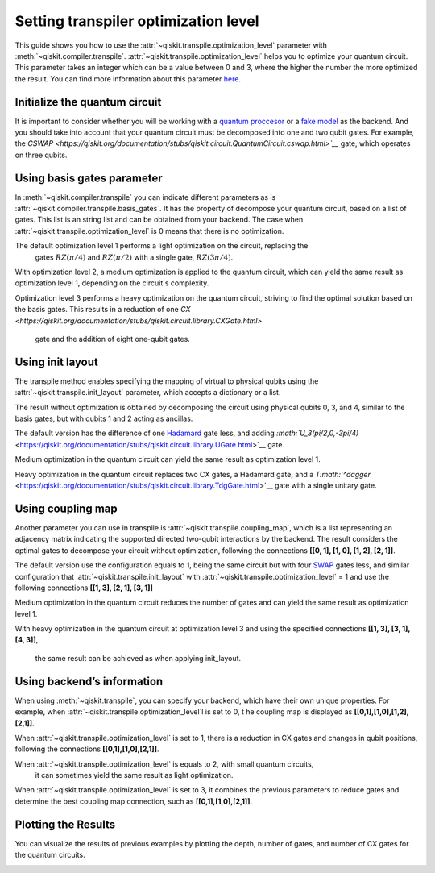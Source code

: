 #####################################
Setting transpiler optimization level
#####################################

This guide shows you how to use the :attr:`~qiskit.transpile.optimization_level` 
parameter with :meth:`~qiskit.compiler.transpile`.
:attr:`~qiskit.transpile.optimization_level` helps you to optimize your quantum circuit.
This parameter takes an integer which can be a value between 0 and 3,
where the higher the number the more optimized the result.
You can find more information about this parameter
`here <https://qiskit.org/documentation/tutorials/circuits_advanced/04_transpiler_passes_and_passmanager.html#Preset-Pass-Managers>`__.

Initialize the quantum circuit
==============================

It is important to consider whether you will be working with a `quantum
proccesor <https://quantum-computing.ibm.com/services/resources>`__ or a
`fake
model <https://qiskit.org/documentation/apidoc/providers_fake_provider.html>`__ as the backend. And
you should take into account that your quantum circuit must be decomposed into one and two qubit gates. 
For example, the `CSWAP <https://qiskit.org/documentation/stubs/qiskit.circuit.QuantumCircuit.cswap.html>`__` gate, which operates on three qubits.

.. testcode::

    from qiskit import QuantumCircuit, QuantumRegister, ClassicalRegister 
    from qiskit.compiler import transpile
    from qiskit.providers.fake_provider import FakeQuito #fake model of ibmq_quito

    backend = FakeQuito() # For this example  is used the quito Fake model

    qr = QuantumRegister(3) #init a quantum register with 3 qubits
    qc = QuantumCircuit(qr) # init the quantum circuit with 3 qubits 
    
    qc.cswap(qr[0],qr[1],qr[2]) #add to the quantum circuit the cswap gate
    
    print(qc) # print the quantum circuit

.. testoutput::

    q0_0: ─■─
           │ 
    q0_1: ─X─
           │ 
    q0_2: ─X─
             
Using basis gates parameter
===========================

In :meth:`~qiskit.compiler.transpile` you can indicate different parameters as is
:attr:`~qiskit.compiler.transpile.basis_gates`. It has the property of decompose your quantum circuit, based on a list of gates.
This list is an string list and can be obtained from your backend. 
The case when :attr:`~qiskit.transpile.optimization_level` is 0 means that there is no optimization.

.. testcode::

    print(backend.configuration().basis_gates)

    qc_bg0 = transpile(qc,basis_gates = backend.configuration().basis_gates,optimization_level = 0)
    
    print(qc_bg0)

.. testoutput::

     ['id', 'rz', 'sx', 'x', 'cx', 'reset']

    global phase: 5π/8
                                                                                 »
    q0_0: ────────────────────────────────────────────────────■──────────────────»
          ┌───┐                                               │                  »
    q0_1: ┤ X ├──────────────────────────────■────────────────┼───────────────■──»
          └─┬─┘┌─────────┐┌────┐┌─────────┐┌─┴─┐┌──────────┐┌─┴─┐┌─────────┐┌─┴─┐»
    q0_2: ──■──┤ Rz(π/2) ├┤ √X ├┤ Rz(π/2) ├┤ X ├┤ Rz(-π/4) ├┤ X ├┤ Rz(π/4) ├┤ X ├»
               └─────────┘└────┘└─────────┘└───┘└──────────┘└───┘└─────────┘└───┘»
    «                                  ┌─────────┐                       
    «q0_0: ──────────────■───────■─────┤ Rz(π/4) ├───■───────────────────
    «      ┌─────────┐   │     ┌─┴─┐   ├─────────┴┐┌─┴─┐            ┌───┐
    «q0_1: ┤ Rz(π/4) ├───┼─────┤ X ├───┤ Rz(-π/4) ├┤ X ├────────────┤ X ├
    «      ├─────────┴┐┌─┴─┐┌──┴───┴──┐├─────────┬┘├───┴┐┌─────────┐└─┬─┘
    «q0_2: ┤ Rz(-π/4) ├┤ X ├┤ Rz(π/4) ├┤ Rz(π/2) ├─┤ √X ├┤ Rz(π/2) ├──■──
    «      └──────────┘└───┘└─────────┘└─────────┘ └────┘└─────────┘     


The default optimization level 1 performs a light optimization on the circuit, replacing the
 gates :math:`RZ(\pi/4)` and :math:`RZ(\pi/2)` with a single gate, :math:`RZ(3\pi/4)`.

.. testcode::

    qc_bg1 = transpile(qc,basis_gates=backend.configuration().basis_gates,optimization_level = 1)
    
    print(qc_bg1)

.. testoutput::

    global phase: 5π/8
                                                                                 »
    q0_0: ────────────────────────────────────────────────────■──────────────────»
          ┌───┐                                               │                  »
    q0_1: ┤ X ├──────────────────────────────■────────────────┼───────────────■──»
          └─┬─┘┌─────────┐┌────┐┌─────────┐┌─┴─┐┌──────────┐┌─┴─┐┌─────────┐┌─┴─┐»
    q0_2: ──■──┤ Rz(π/2) ├┤ √X ├┤ Rz(π/2) ├┤ X ├┤ Rz(-π/4) ├┤ X ├┤ Rz(π/4) ├┤ X ├»
               └─────────┘└────┘└─────────┘└───┘└──────────┘└───┘└─────────┘└───┘»
    «                                   ┌─────────┐                 
    «q0_0: ──────────────■───────■──────┤ Rz(π/4) ├──────■──────────
    «      ┌─────────┐   │     ┌─┴─┐    ├─────────┴┐   ┌─┴─┐   ┌───┐
    «q0_1: ┤ Rz(π/4) ├───┼─────┤ X ├────┤ Rz(-π/4) ├───┤ X ├───┤ X ├
    «      ├─────────┴┐┌─┴─┐┌──┴───┴───┐└──┬────┬──┘┌──┴───┴──┐└─┬─┘
    «q0_2: ┤ Rz(-π/4) ├┤ X ├┤ Rz(3π/4) ├───┤ √X ├───┤ Rz(π/2) ├──■──
    «      └──────────┘└───┘└──────────┘   └────┘   └─────────┘     


With optimization level 2, a medium optimization is applied to the quantum circuit, 
which can yield the same result as optimization level 1, depending on the circuit's complexity.

.. testcode::

    qc_bg2 = transpile(qc,basis_gates = backend.configuration().basis_gates,optimization_level = 2)
    
    print(qc_bg2)

.. testoutput::

    global phase: 5π/8
                                                                                 »
    q0_0: ────────────────────────────────────────────────────■──────────────────»
          ┌───┐                                               │                  »
    q0_1: ┤ X ├──────────────────────────────■────────────────┼───────────────■──»
          └─┬─┘┌─────────┐┌────┐┌─────────┐┌─┴─┐┌──────────┐┌─┴─┐┌─────────┐┌─┴─┐»
    q0_2: ──■──┤ Rz(π/2) ├┤ √X ├┤ Rz(π/2) ├┤ X ├┤ Rz(-π/4) ├┤ X ├┤ Rz(π/4) ├┤ X ├»
               └─────────┘└────┘└─────────┘└───┘└──────────┘└───┘└─────────┘└───┘»
    «                                   ┌─────────┐                 
    «q0_0: ──────────────■───────■──────┤ Rz(π/4) ├──────■──────────
    «      ┌─────────┐   │     ┌─┴─┐    ├─────────┴┐   ┌─┴─┐   ┌───┐
    «q0_1: ┤ Rz(π/4) ├───┼─────┤ X ├────┤ Rz(-π/4) ├───┤ X ├───┤ X ├
    «      ├─────────┴┐┌─┴─┐┌──┴───┴───┐└──┬────┬──┘┌──┴───┴──┐└─┬─┘
    «q0_2: ┤ Rz(-π/4) ├┤ X ├┤ Rz(3π/4) ├───┤ √X ├───┤ Rz(π/2) ├──■──
    «      └──────────┘└───┘└──────────┘   └────┘   └─────────┘     

Optimization level 3 performs a heavy optimization on the quantum circuit, 
striving to find the optimal solution based on the basis gates. 
This results in a reduction of one `CX <https://qiskit.org/documentation/stubs/qiskit.circuit.library.CXGate.html>`
 gate and the addition of eight one-qubit gates.

.. testcode::

    qc_bg3 = transpile(qc,basis_gates = backend.configuration().basis_gates,optimization_level = 3)
    
    print(qc_bg3)

.. testoutput::

    global phase: 3π/8
                                                                                »
    q0_0: ──────────────────────────────────────────────────────────────────────»
             ┌────────┐  ┌────┐ ┌────────┐        ┌────┐                        »
    q0_1: ───┤ Rz(-π) ├──┤ √X ├─┤ Rz(-π) ├──■─────┤ √X ├────────────────────────»
          ┌──┴────────┴─┐├────┤┌┴────────┤┌─┴─┐┌──┴────┴─┐┌────┐┌──────────────┐»
    q0_2: ┤ Rz(-2.3821) ├┤ √X ├┤ Rz(π/2) ├┤ X ├┤ Rz(π/2) ├┤ √X ├┤ Rz(-0.75949) ├»
          └─────────────┘└────┘└─────────┘└───┘└─────────┘└────┘└──────────────┘»
    «                                                                         »
    «q0_0: ───────────────────■────────────────────────────────■───────■──────»
    «                         │                  ┌─────────┐   │     ┌─┴─┐    »
    «q0_1: ───────────────────┼───────────────■──┤ Rz(π/4) ├───┼─────┤ X ├────»
    «      ┌────┐┌─────────┐┌─┴─┐┌─────────┐┌─┴─┐├─────────┴┐┌─┴─┐┌──┴───┴───┐»
    «q0_2: ┤ √X ├┤ Rz(π/4) ├┤ X ├┤ Rz(π/4) ├┤ X ├┤ Rz(-π/4) ├┤ X ├┤ Rz(3π/4) ├»
    «      └────┘└─────────┘└───┘└─────────┘└───┘└──────────┘└───┘└──────────┘»
    «      ┌─────────┐                 
    «q0_0: ┤ Rz(π/4) ├──────■──────────
    «      ├─────────┴┐   ┌─┴─┐   ┌───┐
    «q0_1: ┤ Rz(-π/4) ├───┤ X ├───┤ X ├
    «      └──┬────┬──┘┌──┴───┴──┐└─┬─┘
    «q0_2: ───┤ √X ├───┤ Rz(π/2) ├──■──
    «         └────┘   └─────────┘     


Using init layout
=================

The transpile method enables specifying the mapping of virtual to physical qubits using 
the :attr:`~qiskit.transpile.init_layout` parameter, which accepts a dictionary or a list.

The result without optimization is obtained by decomposing the circuit using physical 
qubits 0, 3, and 4, similar to the basis gates, but with qubits 1 and 2 acting as ancillas.

.. testcode::

    initial_layout = {qr[0]: 0, #assign the qr[0] to the physical qubit 0
     qr[1]: 3,   #assign the qr[1] to the physical qubit 3
     qr[2]: 4}  #assign the qr[2] to the physical qubit 4
    
    print(initial_layout)

    qc_il0 = transpile(qc,initial_layout = initial_layout, optimization_level = 0)
    
    qc_il0.draw("text")

.. testoutput::

    {Qubit(QuantumRegister(3, 'q0'), 0): 0,
     Qubit(QuantumRegister(3, 'q0'), 1): 3,
     Qubit(QuantumRegister(3, 'q0'), 2): 4}

                                                                          ┌───┐ »
         q0_0 -> 0 ────────────────────────■─────────────────────■────■───┤ T ├─»
                                           │                     │    │   └───┘ »
    ancilla_0 -> 1 ────────────────────────┼─────────────────────┼────┼─────────»
                                           │                     │    │         »
    ancilla_1 -> 2 ────────────────────────┼─────────────────────┼────┼─────────»
                   ┌───┐                   │             ┌───┐   │  ┌─┴─┐┌─────┐»
         q0_1 -> 3 ┤ X ├───────■───────────┼─────────■───┤ T ├───┼──┤ X ├┤ Tdg ├»
                   └─┬─┘┌───┐┌─┴─┐┌─────┐┌─┴─┐┌───┐┌─┴─┐┌┴───┴┐┌─┴─┐├───┤└┬───┬┘»
         q0_2 -> 4 ──■──┤ H ├┤ X ├┤ Tdg ├┤ X ├┤ T ├┤ X ├┤ Tdg ├┤ X ├┤ T ├─┤ H ├─»
                        └───┘└───┘└─────┘└───┘└───┘└───┘└─────┘└───┘└───┘ └───┘ »
    «                         
    «     q0_0 -> 0 ──■───────
    «                 │       
    «ancilla_0 -> 1 ──┼───────
    «                 │       
    «ancilla_1 -> 2 ──┼───────
    «               ┌─┴─┐┌───┐
    «     q0_1 -> 3 ┤ X ├┤ X ├
    «               └───┘└─┬─┘
    «     q0_2 -> 4 ───────■──



The default version  has the difference of one
`Hadamard <https://qiskit.org/documentation/stubs/qiskit.circuit.library.HGate.html>`__
gate less, and adding 
`:math:`U_3(\pi/2,0,-3\pi/4)` <https://qiskit.org/documentation/stubs/qiskit.circuit.library.UGate.html>`__ gate.

.. testcode::

    qc_il1 = transpile(qc,initial_layout = initial_layout, optimization_level = 1)
    
    print(qc_il1)


.. testoutput::
                                                                    »
         q0_0 -> 0 ────────────────────────■─────────────────────■──»
                                           │                     │  »
    ancilla_0 -> 1 ────────────────────────┼─────────────────────┼──»
                                           │                     │  »
    ancilla_1 -> 2 ────────────────────────┼─────────────────────┼──»
                   ┌───┐                   │             ┌───┐   │  »
         q0_1 -> 3 ┤ X ├───────■───────────┼─────────■───┤ T ├───┼──»
                   └─┬─┘┌───┐┌─┴─┐┌─────┐┌─┴─┐┌───┐┌─┴─┐┌┴───┴┐┌─┴─┐»
         q0_2 -> 4 ──■──┤ H ├┤ X ├┤ Tdg ├┤ X ├┤ T ├┤ X ├┤ Tdg ├┤ X ├»
                        └───┘└───┘└─────┘└───┘└───┘└───┘└─────┘└───┘»
    «                                   ┌───┐           
    «     q0_0 -> 0 ─────────■──────────┤ T ├───■───────
    «                        │          └───┘   │       
    «ancilla_0 -> 1 ─────────┼──────────────────┼───────
    «                        │                  │       
    «ancilla_1 -> 2 ─────────┼──────────────────┼───────
    «                      ┌─┴─┐       ┌─────┐┌─┴─┐┌───┐
    «     q0_1 -> 3 ───────┤ X ├───────┤ Tdg ├┤ X ├┤ X ├
    «               ┌──────┴───┴──────┐└─────┘└───┘└─┬─┘
    «     q0_2 -> 4 ┤ U3(π/2,0,-3π/4) ├──────────────■──
    «               └─────────────────┘                 


Medium optimization in the quantum circuit can yield the same result as optimization level 1.

.. testcode::

    qc_il2 = transpile(qc,initial_layout = initial_layout, optimization_level = 2)
    
    print(qc_il2)


.. testoutput::

                                                                    »
         q0_0 -> 0 ────────────────────────■─────────────────────■──»
                                           │                     │  »
    ancilla_0 -> 1 ────────────────────────┼─────────────────────┼──»
                                           │                     │  »
    ancilla_1 -> 2 ────────────────────────┼─────────────────────┼──»
                   ┌───┐                   │             ┌───┐   │  »
         q0_1 -> 3 ┤ X ├───────■───────────┼─────────■───┤ T ├───┼──»
                   └─┬─┘┌───┐┌─┴─┐┌─────┐┌─┴─┐┌───┐┌─┴─┐┌┴───┴┐┌─┴─┐»
         q0_2 -> 4 ──■──┤ H ├┤ X ├┤ Tdg ├┤ X ├┤ T ├┤ X ├┤ Tdg ├┤ X ├»
                        └───┘└───┘└─────┘└───┘└───┘└───┘└─────┘└───┘»
    «                                   ┌───┐           
    «     q0_0 -> 0 ─────────■──────────┤ T ├───■───────
    «                        │          └───┘   │       
    «ancilla_0 -> 1 ─────────┼──────────────────┼───────
    «                        │                  │       
    «ancilla_1 -> 2 ─────────┼──────────────────┼───────
    «                      ┌─┴─┐       ┌─────┐┌─┴─┐┌───┐
    «     q0_1 -> 3 ───────┤ X ├───────┤ Tdg ├┤ X ├┤ X ├
    «               ┌──────┴───┴──────┐└─────┘└───┘└─┬─┘
    «     q0_2 -> 4 ┤ U3(π/2,0,-3π/4) ├──────────────■──
    «               └─────────────────┘                 

Heavy optimization in the quantum circuit replaces two CX gates, a Hadamard gate, and a
`T\ :math:`^\dagger` <https://qiskit.org/documentation/stubs/qiskit.circuit.library.TdgGate.html>`__
gate with a single unitary gate. 

.. testcode::

    qc_il3 = transpile(qc,initial_layout = initial_layout, optimization_level = 3)
    
    print(qc_il3)


.. testoutput::

                                                                             »
         q0_0 -> 0 ──────────────■─────────────────────■───────────■─────────»
                                 │                     │           │         »
    ancilla_0 -> 1 ──────────────┼─────────────────────┼───────────┼─────────»
                                 │                     │           │         »
    ancilla_1 -> 2 ──────────────┼─────────────────────┼───────────┼─────────»
                   ┌──────────┐  │             ┌───┐   │         ┌─┴─┐       »
         q0_1 -> 3 ┤0         ├──┼─────────■───┤ T ├───┼─────────┤ X ├───────»
                   │  Unitary │┌─┴─┐┌───┐┌─┴─┐┌┴───┴┐┌─┴─┐┌──────┴───┴──────┐»
         q0_2 -> 4 ┤1         ├┤ X ├┤ T ├┤ X ├┤ Tdg ├┤ X ├┤ U3(π/2,0,-3π/4) ├»
                   └──────────┘└───┘└───┘└───┘└─────┘└───┘└─────────────────┘»
    «                ┌───┐           
    «     q0_0 -> 0 ─┤ T ├───■───────
    «                └───┘   │       
    «ancilla_0 -> 1 ─────────┼───────
    «                        │       
    «ancilla_1 -> 2 ─────────┼───────
    «               ┌─────┐┌─┴─┐┌───┐
    «     q0_1 -> 3 ┤ Tdg ├┤ X ├┤ X ├
    «               └─────┘└───┘└─┬─┘
    «     q0_2 -> 4 ──────────────■──
    «                                


Using coupling map
==================

Another parameter you can use in transpile is :attr:`~qiskit.transpile.coupling_map`, 
which is a list representing an adjacency matrix indicating the supported directed two-qubit 
interactions by the backend. The result considers the optimal gates to decompose your 
circuit without optimization, following the connections **[[0, 1], [1, 0], [1, 2], [2, 1]]**.

.. testcode::

    print(backend.configuration().coupling_map)

    qc_cm0 = transpile(qc,coupling_map = backend.configuration().coupling_map,optimization_level = 0)
    
    print(qc_cm0)


.. testoutput::

    [[0, 1], [1, 0], [1, 2], [1, 3], [2, 1], [3, 1], [3, 4], [4, 3]]
                                                                               »
         q0_0 -> 0 ───────────────────────────■─────────────────────■───────■──»
                   ┌───┐                    ┌─┴─┐┌───┐┌───┐┌─────┐┌─┴─┐   ┌─┴─┐»
         q0_1 -> 1 ┤ X ├───────■──────────X─┤ X ├┤ T ├┤ X ├┤ Tdg ├┤ X ├─X─┤ X ├»
                   └─┬─┘┌───┐┌─┴─┐┌─────┐ │ └───┘└───┘└─┬─┘└┬───┬┘└───┘ │ ├───┤»
         q0_2 -> 2 ──■──┤ H ├┤ X ├┤ Tdg ├─X─────────────■───┤ T ├───────X─┤ T ├»
                        └───┘└───┘└─────┘                   └───┘         └───┘»
    ancilla_0 -> 3 ────────────────────────────────────────────────────────────»
                                                                               »
    ancilla_1 -> 4 ────────────────────────────────────────────────────────────»
                                                                               »
    «                ┌───┐           
    «     q0_0 -> 0 ─┤ T ├───■───────
    «               ┌┴───┴┐┌─┴─┐┌───┐
    «     q0_1 -> 1 ┤ Tdg ├┤ X ├┤ X ├
    «               └┬───┬┘└───┘└─┬─┘
    «     q0_2 -> 2 ─┤ H ├────────■──
    «                └───┘           
    «ancilla_0 -> 3 ─────────────────
    «                                
    «ancilla_1 -> 4 ─────────────────
    «                                


The default version use the configuration equals to 1, being the same
circuit but with four
`SWAP <https://qiskit.org/documentation/stubs/qiskit.circuit.library.SwapGate.html>`__
gates less, and similar configuration that :attr:`~qiskit.transpile.init_layout` with
:attr:`~qiskit.transpile.optimization_level` = 1 and use the following connections **[[1, 3],
[2, 1], [3, 1]]**

.. testcode::

    qc_cm1 = transpile(qc,coupling_map = backend.configuration().coupling_map,optimization_level = 1)
    
    print(qc_cm1)


.. testoutput::

                                                                    »
    ancilla_0 -> 0 ─────────────────────────────────────────────────»
                        ┌───┐┌───┐┌─────┐┌───┐┌───┐┌───┐┌─────┐┌───┐»
         q0_2 -> 1 ──■──┤ H ├┤ X ├┤ Tdg ├┤ X ├┤ T ├┤ X ├┤ Tdg ├┤ X ├»
                     │  └───┘└─┬─┘└─────┘└─┬─┘└───┘└─┬─┘└─────┘└─┬─┘»
         q0_0 -> 2 ──┼─────────┼───────────■─────────┼───────────■──»
                   ┌─┴─┐       │                     │   ┌───┐      »
         q0_1 -> 3 ┤ X ├───────■─────────────────────■───┤ T ├──────»
                   └───┘                                 └───┘      »
    ancilla_1 -> 4 ─────────────────────────────────────────────────»
                                                                    »
    «                                                           
    «ancilla_0 -> 0 ────────────────────────────────────────────
    «               ┌─────────────────┐   ┌───┐┌─────┐┌───┐┌───┐
    «     q0_2 -> 1 ┤ U3(π/2,0,-3π/4) ├─X─┤ X ├┤ Tdg ├┤ X ├┤ X ├
    «               └─────────────────┘ │ └─┬─┘└┬───┬┘└─┬─┘└─┬─┘
    «     q0_0 -> 2 ────────────────────┼───■───┤ T ├───■────┼──
    «                                   │       └───┘        │  
    «     q0_1 -> 3 ────────────────────X────────────────────■──
    «                                                           
    «ancilla_1 -> 4 ────────────────────────────────────────────
    «                                                           


Medium optimization in the quantum circuit reduces the number of gates 
and can yield the same result as optimization level 1. 

.. testcode::

    qc_cm2 = transpile(qc,coupling_map = backend.configuration().coupling_map,optimization_level = 2)
    
    print(qc_cm2)


.. testoutput::

                                                                    »
    ancilla_0 -> 0 ─────────────────────────────────────────────────»
                        ┌───┐┌───┐┌─────┐┌───┐┌───┐┌───┐┌─────┐┌───┐»
         q0_2 -> 1 ──■──┤ H ├┤ X ├┤ Tdg ├┤ X ├┤ T ├┤ X ├┤ Tdg ├┤ X ├»
                   ┌─┴─┐└───┘└─┬─┘└─────┘└─┬─┘└───┘└─┬─┘└┬───┬┘└─┬─┘»
         q0_1 -> 2 ┤ X ├───────■───────────┼─────────■───┤ T ├───┼──»
                   └───┘                   │             └───┘   │  »
         q0_0 -> 3 ────────────────────────■─────────────────────■──»
                                                                    »
    ancilla_1 -> 4 ─────────────────────────────────────────────────»
                                                                    »
    «                                                           
    «ancilla_0 -> 0 ────────────────────────────────────────────
    «               ┌─────────────────┐   ┌───┐┌─────┐┌───┐┌───┐
    «     q0_2 -> 1 ┤ U3(π/2,0,-3π/4) ├─X─┤ X ├┤ Tdg ├┤ X ├┤ X ├
    «               └─────────────────┘ │ └─┬─┘└─────┘└─┬─┘└─┬─┘
    «     q0_1 -> 2 ────────────────────X───┼───────────┼────■──
    «                                       │   ┌───┐   │       
    «     q0_0 -> 3 ────────────────────────■───┤ T ├───■───────
    «                                           └───┘           
    «ancilla_1 -> 4 ────────────────────────────────────────────
    «                                                           




With heavy optimization in the quantum circuit at optimization level 3 
and using the specified connections **[[1, 3], [3, 1], [4, 3]]**,
 the same result can be achieved as when applying init_layout.

.. testcode::

    qc_cm3 = transpile(qc,coupling_map = backend.configuration().coupling_map,optimization_level = 3)
    
    print(qc_cm3)


.. testoutput::

                   ┌──────────┐                ┌───┐                            »
         q0_1 -> 0 ┤0         ├────────────■───┤ T ├──────────────────────────X─»
                   │  Unitary │┌───┐┌───┐┌─┴─┐┌┴───┴┐┌───┐┌─────────────────┐ │ »
         q0_2 -> 1 ┤1         ├┤ X ├┤ T ├┤ X ├┤ Tdg ├┤ X ├┤ U3(π/2,0,-3π/4) ├─X─»
                   └──────────┘└─┬─┘└───┘└───┘└─────┘└─┬─┘└─────────────────┘   »
    ancilla_0 -> 2 ──────────────┼─────────────────────┼────────────────────────»
                                 │                     │                        »
         q0_0 -> 3 ──────────────■─────────────────────■────────────────────────»
                                                                                »
    ancilla_1 -> 4 ─────────────────────────────────────────────────────────────»
                                                                                »
    «                                     
    «     q0_1 -> 0 ───────────────────■──
    «               ┌───┐┌─────┐┌───┐┌─┴─┐
    «     q0_2 -> 1 ┤ X ├┤ Tdg ├┤ X ├┤ X ├
    «               └─┬─┘└─────┘└─┬─┘└───┘
    «ancilla_0 -> 2 ──┼───────────┼───────
    «                 │   ┌───┐   │       
    «     q0_0 -> 3 ──■───┤ T ├───■───────
    «                     └───┘           
    «ancilla_1 -> 4 ──────────────────────
    «                                     


Using backend’s information
===========================


When using :meth:`~qiskit.transpile`, you can specify your backend, which have their own unique properties. 
For example, when :attr:`~qiskit.transpile.optimization_level`l is set to 0, t
he coupling map is displayed as **[[0,1],[1,0],[1,2],[2,1]]**.

.. testcode::

    qc_b0 = transpile(qc,backend = backend,optimization_level = 0)
    
    print(qc_b0)


.. testoutput::

    global phase: 5π/8
                                                                               »
         q0_0 -> 0 ────────────────────────────────────────────────────────────»
                   ┌───┐                                                  ┌───┐»
         q0_1 -> 1 ┤ X ├──────────────────────────────■────────────────■──┤ X ├»
                   └─┬─┘┌─────────┐┌────┐┌─────────┐┌─┴─┐┌──────────┐┌─┴─┐└─┬─┘»
         q0_2 -> 2 ──■──┤ Rz(π/2) ├┤ √X ├┤ Rz(π/2) ├┤ X ├┤ Rz(-π/4) ├┤ X ├──■──»
                        └─────────┘└────┘└─────────┘└───┘└──────────┘└───┘     »
    ancilla_0 -> 3 ────────────────────────────────────────────────────────────»
                                                                               »
    ancilla_1 -> 4 ────────────────────────────────────────────────────────────»
                                                                               »
    «                                                                         »
    «     q0_0 -> 0 ───────■────────────────────────────────■─────────────────»
    «                    ┌─┴─┐┌─────────┐┌───┐┌──────────┐┌─┴─┐     ┌───┐     »
    «     q0_1 -> 1 ──■──┤ X ├┤ Rz(π/4) ├┤ X ├┤ Rz(-π/4) ├┤ X ├──■──┤ X ├──■──»
    «               ┌─┴─┐└───┘└─────────┘└─┬─┘├─────────┬┘└───┘┌─┴─┐└─┬─┘┌─┴─┐»
    «     q0_2 -> 2 ┤ X ├──────────────────■──┤ Rz(π/4) ├──────┤ X ├──■──┤ X ├»
    «               └───┘                     └─────────┘      └───┘     └───┘»
    «ancilla_0 -> 3 ──────────────────────────────────────────────────────────»
    «                                                                         »
    «ancilla_1 -> 4 ──────────────────────────────────────────────────────────»
    «                                                                         »
    «                          ┌─────────┐                       
    «     q0_0 -> 0 ─────■─────┤ Rz(π/4) ├───■───────────────────
    «                  ┌─┴─┐   ├─────────┴┐┌─┴─┐            ┌───┐
    «     q0_1 -> 1 ───┤ X ├───┤ Rz(-π/4) ├┤ X ├────────────┤ X ├
    «               ┌──┴───┴──┐├─────────┬┘├───┴┐┌─────────┐└─┬─┘
    «     q0_2 -> 2 ┤ Rz(π/4) ├┤ Rz(π/2) ├─┤ √X ├┤ Rz(π/2) ├──■──
    «               └─────────┘└─────────┘ └────┘└─────────┘     
    «ancilla_0 -> 3 ─────────────────────────────────────────────
    «                                                            
    «ancilla_1 -> 4 ─────────────────────────────────────────────
    «                                                            


When :attr:`~qiskit.transpile.optimization_level` is set to 1, 
there is a reduction in CX gates and changes in qubit positions, 
following the connections **[[0,1],[1,0],[2,1]]**.

.. testcode::

    qc_b1 = transpile(qc,backend = backend,optimization_level = 1)
    
    print(qc_b1)


.. testoutput::

    global phase: 5π/8
                   ┌───┐                                                  »
         q0_1 -> 0 ┤ X ├──────────────────────────────■───────────────────»
                   └─┬─┘┌─────────┐┌────┐┌─────────┐┌─┴─┐┌──────────┐┌───┐»
         q0_2 -> 1 ──■──┤ Rz(π/2) ├┤ √X ├┤ Rz(π/2) ├┤ X ├┤ Rz(-π/4) ├┤ X ├»
                        └─────────┘└────┘└─────────┘└───┘└──────────┘└─┬─┘»
         q0_0 -> 2 ────────────────────────────────────────────────────■──»
                                                                          »
    ancilla_0 -> 3 ───────────────────────────────────────────────────────»
                                                                          »
    ancilla_1 -> 4 ───────────────────────────────────────────────────────»
                                                                          »
    «                               ┌─────────┐                                   »
    «     q0_1 -> 0 ─────────────■──┤ Rz(π/4) ├───────────────────────────────────»
    «               ┌─────────┐┌─┴─┐├─────────┴┐┌───┐┌──────────┐┌────┐┌─────────┐»
    «     q0_2 -> 1 ┤ Rz(π/4) ├┤ X ├┤ Rz(-π/4) ├┤ X ├┤ Rz(3π/4) ├┤ √X ├┤ Rz(π/2) ├»
    «               └─────────┘└───┘└──────────┘└─┬─┘└──────────┘└────┘└─────────┘»
    «     q0_0 -> 2 ──────────────────────────────■───────────────────────────────»
    «                                                                             »
    «ancilla_0 -> 3 ──────────────────────────────────────────────────────────────»
    «                                                                             »
    «ancilla_1 -> 4 ──────────────────────────────────────────────────────────────»
    «                                                                             »
    «                    ┌───┐                                
    «     q0_1 -> 0 ──■──┤ X ├──■──────────────────────────■──
    «               ┌─┴─┐└─┬─┘┌─┴─┐┌───┐┌──────────┐┌───┐┌─┴─┐
    «     q0_2 -> 1 ┤ X ├──■──┤ X ├┤ X ├┤ Rz(-π/4) ├┤ X ├┤ X ├
    «               └───┘     └───┘└─┬─┘├─────────┬┘└─┬─┘└───┘
    «     q0_0 -> 2 ─────────────────■──┤ Rz(π/4) ├───■───────
    «                                   └─────────┘           
    «ancilla_0 -> 3 ──────────────────────────────────────────
    «                                                         
    «ancilla_1 -> 4 ──────────────────────────────────────────
    «                                                         


When :attr:`~qiskit.transpile.optimization_level` is equals to 2, with small quantum circuits,
 it can sometimes yield the same result as light optimization.

.. testcode::

    qc_b2 = transpile(qc,backend = backend,optimization_level = 2)
    
    print(qc_b2)


.. testoutput::

    global phase: 5π/8
                   ┌───┐                                                  »
         q0_1 -> 0 ┤ X ├──────────────────────────────■───────────────────»
                   └─┬─┘┌─────────┐┌────┐┌─────────┐┌─┴─┐┌──────────┐┌───┐»
         q0_2 -> 1 ──■──┤ Rz(π/2) ├┤ √X ├┤ Rz(π/2) ├┤ X ├┤ Rz(-π/4) ├┤ X ├»
                        └─────────┘└────┘└─────────┘└───┘└──────────┘└─┬─┘»
         q0_0 -> 2 ────────────────────────────────────────────────────■──»
                                                                          »
    ancilla_0 -> 3 ───────────────────────────────────────────────────────»
                                                                          »
    ancilla_1 -> 4 ───────────────────────────────────────────────────────»
                                                                          »
    «                               ┌─────────┐                                   »
    «     q0_1 -> 0 ─────────────■──┤ Rz(π/4) ├───────────────────────────────────»
    «               ┌─────────┐┌─┴─┐├─────────┴┐┌───┐┌──────────┐┌────┐┌─────────┐»
    «     q0_2 -> 1 ┤ Rz(π/4) ├┤ X ├┤ Rz(-π/4) ├┤ X ├┤ Rz(3π/4) ├┤ √X ├┤ Rz(π/2) ├»
    «               └─────────┘└───┘└──────────┘└─┬─┘└──────────┘└────┘└─────────┘»
    «     q0_0 -> 2 ──────────────────────────────■───────────────────────────────»
    «                                                                             »
    «ancilla_0 -> 3 ──────────────────────────────────────────────────────────────»
    «                                                                             »
    «ancilla_1 -> 4 ──────────────────────────────────────────────────────────────»
    «                                                                             »
    «                    ┌───┐                                
    «     q0_1 -> 0 ──■──┤ X ├──■──────────────────────────■──
    «               ┌─┴─┐└─┬─┘┌─┴─┐┌───┐┌──────────┐┌───┐┌─┴─┐
    «     q0_2 -> 1 ┤ X ├──■──┤ X ├┤ X ├┤ Rz(-π/4) ├┤ X ├┤ X ├
    «               └───┘     └───┘└─┬─┘├─────────┬┘└─┬─┘└───┘
    «     q0_0 -> 2 ─────────────────■──┤ Rz(π/4) ├───■───────
    «                                   └─────────┘           
    «ancilla_0 -> 3 ──────────────────────────────────────────
    «                                                         
    «ancilla_1 -> 4 ──────────────────────────────────────────
    «                                                         


When :attr:`~qiskit.transpile.optimization_level` is set to 3, 
it combines the previous parameters to reduce gates and determine 
the best coupling map connection, such as **[[0,1],[1,0],[2,1]]**.

.. testcode::

    qc_b3 = transpile(qc,backend = backend,optimization_level = 3)
    
    print(qc_b3)


.. testoutput::

    global phase: 3π/8
                      ┌────────┐  ┌────┐ ┌────────┐        ┌────┐        »
         q0_1 -> 0 ───┤ Rz(-π) ├──┤ √X ├─┤ Rz(-π) ├──■─────┤ √X ├────────»
                   ┌──┴────────┴─┐├────┤┌┴────────┤┌─┴─┐┌──┴────┴─┐┌────┐»
         q0_2 -> 1 ┤ Rz(-2.3821) ├┤ √X ├┤ Rz(π/2) ├┤ X ├┤ Rz(π/2) ├┤ √X ├»
                   └─────────────┘└────┘└─────────┘└───┘└─────────┘└────┘»
         q0_0 -> 2 ──────────────────────────────────────────────────────»
                                                                         »
    ancilla_0 -> 3 ──────────────────────────────────────────────────────»
                                                                         »
    ancilla_1 -> 4 ──────────────────────────────────────────────────────»
                                                                         »
    «                                                                     »
    «     q0_1 -> 0 ───────────────────────────────────────────────────■──»
    «               ┌──────────────┐┌────┐┌─────────┐┌───┐┌─────────┐┌─┴─┐»
    «     q0_2 -> 1 ┤ Rz(-0.75949) ├┤ √X ├┤ Rz(π/4) ├┤ X ├┤ Rz(π/4) ├┤ X ├»
    «               └──────────────┘└────┘└─────────┘└─┬─┘└─────────┘└───┘»
    «     q0_0 -> 2 ───────────────────────────────────■──────────────────»
    «                                                                     »
    «ancilla_0 -> 3 ──────────────────────────────────────────────────────»
    «                                                                     »
    «ancilla_1 -> 4 ──────────────────────────────────────────────────────»
    «                                                                     »
    «               ┌─────────┐                                        ┌───┐     »
    «     q0_1 -> 0 ┤ Rz(π/4) ├─────────────────────────────────────■──┤ X ├──■──»
    «               ├─────────┴┐┌───┐┌──────────┐┌────┐┌─────────┐┌─┴─┐└─┬─┘┌─┴─┐»
    «     q0_2 -> 1 ┤ Rz(-π/4) ├┤ X ├┤ Rz(3π/4) ├┤ √X ├┤ Rz(π/2) ├┤ X ├──■──┤ X ├»
    «               └──────────┘└─┬─┘└──────────┘└────┘└─────────┘└───┘     └───┘»
    «     q0_0 -> 2 ──────────────■──────────────────────────────────────────────»
    «                                                                            »
    «ancilla_0 -> 3 ─────────────────────────────────────────────────────────────»
    «                                                                            »
    «ancilla_1 -> 4 ─────────────────────────────────────────────────────────────»
    «                                                                            »
    «                                          
    «     q0_1 -> 0 ────────────────────────■──
    «               ┌───┐┌──────────┐┌───┐┌─┴─┐
    «     q0_2 -> 1 ┤ X ├┤ Rz(-π/4) ├┤ X ├┤ X ├
    «               └─┬─┘├─────────┬┘└─┬─┘└───┘
    «     q0_0 -> 2 ──■──┤ Rz(π/4) ├───■───────
    «                    └─────────┘           
    «ancilla_0 -> 3 ───────────────────────────
    «                                          
    «ancilla_1 -> 4 ───────────────────────────
    «                                          


Plotting the Results
====================

You can visualize the results of previous examples by plotting the depth, number of gates, 
and number of CX gates for the quantum circuits.

.. testcode::

    import matplotlib.pyplot as plt
    
    
    
    fig, ax = plt.subplots()
    my_xticks = [str(i) for i in range(4)]
    plt.xticks(range(4), my_xticks)
    ax.plot(range(4), [qc_bg0.depth(),qc_bg1.depth(),qc_bg2.depth(),qc_bg3.depth()],label = "basis_gates parameter", marker='o',color ='#6929C4')
    ax.plot(range(4), [qc_il0.depth(),qc_il1.depth(),qc_il2.depth(),qc_il3.depth()],label = "init_layout parameter", marker='o',color ='blue')
    ax.plot(range(4), [qc_cm0.depth(),qc_cm1.depth(),qc_cm2.depth(),qc_cm3.depth()],label = "coupling_map parameter", marker='o',color ='green')
    ax.plot(range(4), [qc_b0.depth(),qc_b1.depth(),qc_b2.depth(),qc_b3.depth()],label = "backend parameter", marker='o',color ='red')
    
    ax.set_title('Results of the depth when applying different optimization levels.')
    ax.set_xlabel('Optimization Level')
    ax.set_ylabel('Quantum Circuits depth')
    plt.legend(bbox_to_anchor =(0.85, 1.))
    
    
    
    fig, ax = plt.subplots()
    my_xticks = [str(i) for i in range(4)]
    plt.xticks(range(4), my_xticks)
    ax.plot(range(4), [qc_bg0.size(),qc_bg1.size(),qc_bg2.size(),qc_bg3.size()],label = "basis_gates parameter", marker='o',color ='#6929C4')
    ax.plot(range(4), [qc_il0.size(),qc_il1.size(),qc_il2.size(),qc_il3.size()],label = "init_layout parameter", marker='o',color ='blue')
    ax.plot(range(4), [qc_cm0.size(),qc_cm1.size(),qc_cm2.size(),qc_cm3.size()],label = "coupling_map parameter", marker='o',color ='green')
    ax.plot(range(4), [qc_b0.size(),qc_b1.size(),qc_b2.size(),qc_b3.size()],label = "backend parameter", marker='o',color ='red')
    
    ax.set_title('Results of the number of gates when applying different optimization levels.')
    ax.set_xlabel('Optimization Level')
    ax.set_ylabel('Number of gates')
    
    
    
    fig, ax = plt.subplots()
    my_xticks = [str(i) for i in range(4)]
    plt.xticks(range(4), my_xticks)
    ax.plot(range(4), [qc_bg0.num_nonlocal_gates(),qc_bg1.num_nonlocal_gates(),qc_bg2.num_nonlocal_gates(),qc_bg3.num_nonlocal_gates()],label = "basis_gates parameter", marker='o',color ='#6929C4')
    ax.plot(range(4), [qc_il0.num_nonlocal_gates(),qc_il1.num_nonlocal_gates(),qc_il2.num_nonlocal_gates(),qc_il3.num_nonlocal_gates()],label = "init_layout parameter", marker='o',color ='blue')
    ax.plot(range(4), [qc_cm0.num_nonlocal_gates(),qc_cm1.num_nonlocal_gates(),qc_cm2.num_nonlocal_gates(),qc_cm3.num_nonlocal_gates()],label = "coupling_map parameter", marker='o',color ='green')
    ax.plot(range(4), [qc_b0.num_nonlocal_gates(),qc_b1.num_nonlocal_gates(),qc_b2.num_nonlocal_gates(),qc_b3.num_nonlocal_gates()],label = "backend parameter", marker='o',color ='red')
    
    ax.set_title('Results of cx gates when applying different optimization levels.')
    ax.set_xlabel('Optimization Level')
    ax.set_ylabel('Number of cx gates')
    





.. testoutput::

    Text(0, 0.5, 'Number of cx gates')




.. image:: ../source_images/depth.png



.. image:: ../source_images/num_gates.png



.. image:: ../source_images/num_cx_gates.png

